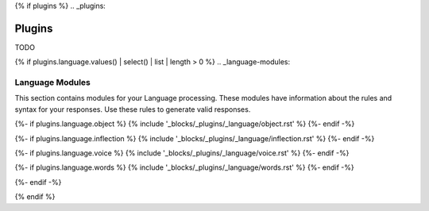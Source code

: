 {% if plugins %}
.. _plugins:

Plugins
#######

TODO

{% if plugins.language.values() | select() | list | length > 0 %}
.. _language-modules:

================
Language Modules
================

This section contains modules for your Language processing. These modules have information about the rules and syntax for your responses. Use these rules to generate valid responses. 

{%- if plugins.language.object %}
{% include '_blocks/_plugins/_language/object.rst' %}
{%- endif -%}

{%- if plugins.language.inflection %}
{% include '_blocks/_plugins/_language/inflection.rst' %}
{%- endif -%}

{%- if plugins.language.voice %}
{% include '_blocks/_plugins/_language/voice.rst' %}
{%- endif -%}

{%- if plugins.language.words %}
{% include '_blocks/_plugins/_language/words.rst' %}
{%- endif -%}

{%- endif -%}

{% endif %}